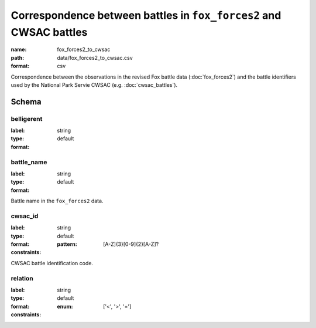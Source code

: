 Correspondence between battles in ``fox_forces2`` and CWSAC battles
================================================================================

:name: fox_forces2_to_cwsac
:path: data/fox_forces2_to_cwsac.csv
:format: csv

Correspondence between the observations in the revised Fox battle data (:doc:`fox_forces2`) and the battle identifiers used by the National Park Servie CWSAC (e.g. :doc:`cwsac_battles`).



Schema
-------





belligerent
++++++++++++++++++++++++++++++++++++++++++++++++++++++++++++++++++++++++++++++++++++++++++

:label: 
:type: string
:format: default 



       

battle_name
++++++++++++++++++++++++++++++++++++++++++++++++++++++++++++++++++++++++++++++++++++++++++

:label: 
:type: string
:format: default 


Battle name in the ``fox_forces2`` data.
       

cwsac_id
++++++++++++++++++++++++++++++++++++++++++++++++++++++++++++++++++++++++++++++++++++++++++

:label: 
:type: string
:format: default 
:constraints:
    
    
    
    
    :pattern: [A-Z]{3}[0-9]{2}[A-Z]? 
    
    
         


CWSAC battle identification code.
       

relation
++++++++++++++++++++++++++++++++++++++++++++++++++++++++++++++++++++++++++++++++++++++++++

:label: 
:type: string
:format: default 
:constraints:
    
    
    
    
    
    
    
    :enum: ['<', '>', '=']      



       


